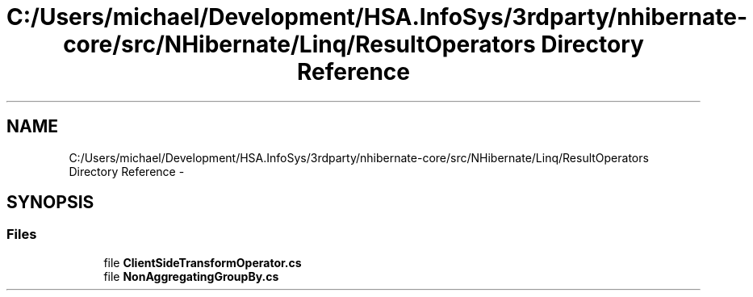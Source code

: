 .TH "C:/Users/michael/Development/HSA.InfoSys/3rdparty/nhibernate-core/src/NHibernate/Linq/ResultOperators Directory Reference" 3 "Fri Jul 5 2013" "Version 1.0" "HSA.InfoSys" \" -*- nroff -*-
.ad l
.nh
.SH NAME
C:/Users/michael/Development/HSA.InfoSys/3rdparty/nhibernate-core/src/NHibernate/Linq/ResultOperators Directory Reference \- 
.SH SYNOPSIS
.br
.PP
.SS "Files"

.in +1c
.ti -1c
.RI "file \fBClientSideTransformOperator\&.cs\fP"
.br
.ti -1c
.RI "file \fBNonAggregatingGroupBy\&.cs\fP"
.br
.in -1c
